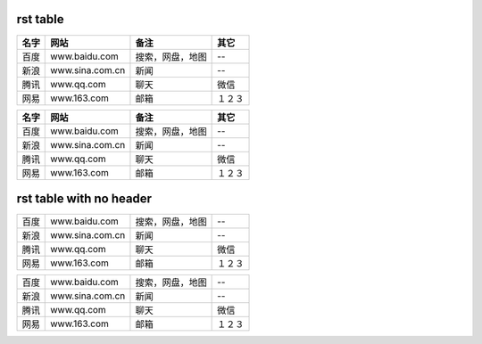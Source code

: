 
rst table
---------
+------+-----------------+------------------+--------+
| 名字 |      网站       |       备注       |  其它  |
+======+=================+==================+========+
| 百度 | www.baidu.com   | 搜索，网盘，地图 | --     |
+------+-----------------+------------------+--------+
| 新浪 | www.sina.com.cn | 新闻             | --     |
+------+-----------------+------------------+--------+
| 腾讯 | www.qq.com      | 聊天             | 微信   |
+------+-----------------+------------------+--------+
| 网易 | www.163.com     | 邮箱             | １２３ |
+------+-----------------+------------------+--------+

====== ================= ================== ======== 
 名字        网站               备注          其它   
====== ================= ================== ======== 
 百度   www.baidu.com     搜索，网盘，地图   --      
 新浪   www.sina.com.cn   新闻               --      
 腾讯   www.qq.com        聊天               微信    
 网易   www.163.com       邮箱               １２３  
====== ================= ================== ======== 


rst table with no header
------------------------
+------+-----------------+------------------+--------+
| 百度 | www.baidu.com   | 搜索，网盘，地图 | --     |
+------+-----------------+------------------+--------+
| 新浪 | www.sina.com.cn | 新闻             | --     |
+------+-----------------+------------------+--------+
| 腾讯 | www.qq.com      | 聊天             | 微信   |
+------+-----------------+------------------+--------+
| 网易 | www.163.com     | 邮箱             | １２３ |
+------+-----------------+------------------+--------+

====== ================= ================== ======== 
 百度   www.baidu.com     搜索，网盘，地图   --      
 新浪   www.sina.com.cn   新闻               --      
 腾讯   www.qq.com        聊天               微信    
 网易   www.163.com       邮箱               １２３  
====== ================= ================== ======== 


